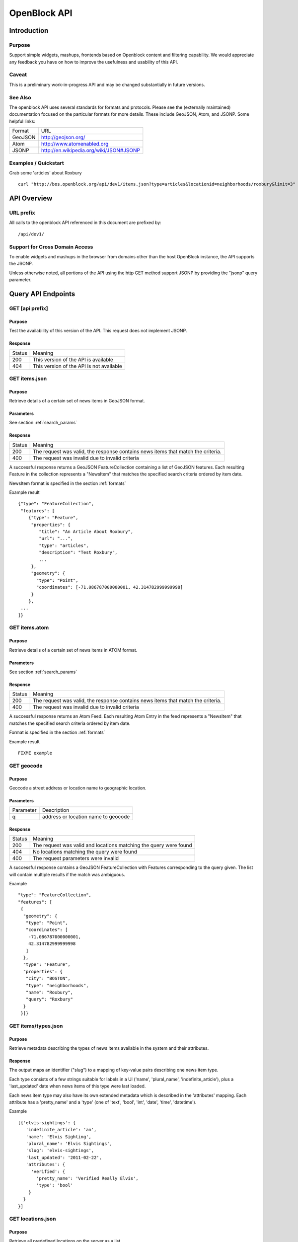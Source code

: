 =============
OpenBlock API
=============

Introduction 
============

Purpose
-------

Support simple widgets, mashups, frontends based on Openblock content and filtering capability.
We would appreciate any feedback you have on how to improve the usefulness and usability of this API.

Caveat
------
This is a preliminary work-in-progress API and may be changed 
substantially in future versions.   


See Also
--------

The openblock API uses several standards for formats and protocols.  Please see the (externally maintained) documentation focused on the particular formats for more details. These include GeoJSON, Atom, and JSONP. Some helpful links:

================== ============================================================
    Format			    URL
------------------ ------------------------------------------------------------
    GeoJSON                   http://geojson.org/
------------------ ------------------------------------------------------------
     Atom                     http://www.atomenabled.org
------------------ ------------------------------------------------------------
     JSONP                    http://en.wikipedia.org/wiki/JSON#JSONP
================== ============================================================


Examples / Quickstart
---------------------

Grab some 'articles' about Roxbury

:: 

    curl "http://bos.openblock.org/api/dev1/items.json?type=articles&locationid=neighborhoods/roxbury&limit=3" > items.json

    


API Overview
============

URL prefix
----------

All calls to the openblock API referenced in this document are prefixed by::

	/api/dev1/


Support for Cross Domain Access
-------------------------------

To enable widgets and mashups in the browser from domains other than the host OpenBlock instance, the API supports the JSONP.

Unless otherwise noted, all portions of the API using the http GET method support JSONP by 
providing the "jsonp" query parameter.



Query API Endpoints
===================


GET [api prefix]
----------------

Purpose
~~~~~~~

Test the availability of this version of the API.  This request does not implement JSONP.

Response
~~~~~~~~

================== ============================================================
    Status                                Meaning
------------------ ------------------------------------------------------------
      200             This version of the API is available
------------------ ------------------------------------------------------------
      404             This version of the API is not available
================== ============================================================





GET items.json
--------------

Purpose
~~~~~~~
Retrieve details of a certain set of news items in GeoJSON format.

Parameters
~~~~~~~~~~
See section :ref:`search_params`


Response
~~~~~~~~

================== ============================================================
    Status                                Meaning
------------------ ------------------------------------------------------------
      200          The request was valid, the response contains news items 
                   that match the criteria.
------------------ ------------------------------------------------------------
      400          The request was invalid due to invalid criteria
================== ============================================================


A successful response returns a GeoJSON FeatureCollection containing a list of 
GeoJSON features.  Each resulting Feature in the collection represents a "NewsItem" 
that matches the specified search criteria ordered by item date.

NewsItem format is specified in the section :ref:`formats`


Example result

::

    {"type": "FeatureCollection", 
     "features": [
        {"type": "Feature", 
         "properties": {
            "title": "An Article About Roxbury",
            "url": "...", 
            "type": "articles",
            "description": "Test Roxbury",
            ...
         },
         "geometry": {
           "type": "Point", 
           "coordinates": [-71.086787000000001, 42.314782999999998]
         }
        }, 
     ...
    ]}

GET items.atom
--------------

Purpose
~~~~~~~
Retrieve details of a certain set of news items in ATOM format.

Parameters
~~~~~~~~~~
See section :ref:`search_params`

Response
~~~~~~~~

================== ============================================================
    Status                                Meaning
------------------ ------------------------------------------------------------
      200          The request was valid, the response contains news items 
                   that match the criteria.
------------------ ------------------------------------------------------------
      400          The request was invalid due to invalid criteria
================== ============================================================


A successful response returns an Atom Feed.  Each resulting Atom Entry in the feed 
represents a "NewsItem" that matches the specified search criteria ordered by item date.

Format is specified in the section :ref:`formats`

Example result

::

    FIXME example

GET geocode
-----------

Purpose
~~~~~~~

Geocode a street address or location name to geographic location.


Parameters
~~~~~~~~~~

================== ==========================================================================
    Parameter                                Description
------------------ --------------------------------------------------------------------------
        q          address or location name to geocode 
================== ==========================================================================

Response
~~~~~~~~

================== ============================================================
    Status                                Meaning
------------------ ------------------------------------------------------------
      200          The request was valid and locations matching the query 
                   were found
------------------ ------------------------------------------------------------
      404          No locations matching the query were found 
------------------ ------------------------------------------------------------
      400          The request parameters were invalid
================== ============================================================


A successful response contains a GeoJSON FeatureCollection with Features corresponding to the query given.  The list will contain multiple results if
the match was ambiguous.

Example

:: 

     "type": "FeatureCollection", 
     "features": [
      {
       "geometry": {
        "type": "Point", 
        "coordinates": [
         -71.086787000000001, 
         42.314782999999998
        ]
       }, 
       "type": "Feature", 
       "properties": {
        "city": "BOSTON", 
        "type": "neighborhoods", 
        "name": "Roxbury", 
        "query": "Roxbury"
       }
      }]}


GET items/types.json 
--------------------

Purpose
~~~~~~~

Retrieve metadata describing the types of news items available in the
system and their attributes.

Response
~~~~~~~~

The output maps an identifier ("slug") to a mapping of key-value pairs
describing one news item type.

Each type consists of a few strings suitable for labels in a UI
('name', 'plural_name', 'indefinite_article'), plus a 'last_updated'
date when news items of this type were last loaded.

Each news item type may also have its own extended metadata which is
described in the 'attributes' mapping.  Each attribute has a
'pretty_name' and a 'type' (one of 'text', 'bool', 'int', 'date',
'time', 'datetime').

Example

::

   [{'elvis-sightings': {
      'indefinite_article': 'an',
      'name': 'Elvis Sighting',
      'plural_name': 'Elvis Sightings',
      'slug': 'elvis-sightings',
      'last_updated': '2011-02-22',
      'attributes': {
        'verified': {
          'pretty_name': 'Verified Really Elvis',
          'type': 'bool'
       }
     }
   }]


.. _get_locations:

GET locations.json
------------------

Purpose
~~~~~~~

Retrieve all predefined locations on the server as a list.

Parameters
~~~~~~~~~~

================== ==========================================================================
    Parameter                                Description
------------------ --------------------------------------------------------------------------
     type            (optional) return only locations of the specified type, eg "neighborhoods"
                     see See :ref:`get_location_types` for types.
================== ==========================================================================


Response
~~~~~~~~

A list of JSON objects describing each location. Each has the
following keys:

* name - human-readable name of the location.
* slug - name suitable for use in URLs.
* url - link to a view of this location as GeoJSON (see :ref:`get_location_detail`.
* description - may be blank.
* city - name of the city.
* type - a Location Type slug. See :ref:`get_location_types`.

Example

::

    [
     {
      "city": "YOUR CITY", 
      "description": "", 
      "url": "/api/dev1/locations/zipcodes/02108.json", 
      "type": "zipcodes", 
      "slug": "02108", 
      "name": "02108"
     }, 
     {
      "city": "YOUR CITY", 
      "description": "", 
      "url": "/api/dev1/locations/neighborhoods/allstonbrighton.json", 
      "type": "neighborhoods", 
      "slug": "allstonbrighton", 
      "name": "Allston/Brighton"
     }
    ]

.. _get_location_detail:

GET locations/<locationid>.json
--------------------------------

Purpose
~~~~~~~
Retrieve detailed geometry information about a particular predefined location. 
Available URLs can be discovered by querying the locations.json
endpoint, see :ref:`get_locations`


Response
~~~~~~~~

A GeoJSON Feature object representing one named location.

Example

::

     { "type": "Feature",
      "geometry": {
        "type": "Polygon",
        "coordinates": [
          [102.0, 0.0], [103.0, 1.0], [104.0, 0.0], [105.0, 1.0], ...
          ]
        },
      "properties": {
        "type": "zipcode",
        "city": "boston",
        "name": "02115",
        "slug": "02115",
        "description": "lorem ipsum blah blah",
        "centroid": "POINT (101.0 0.5)",
        "area": 3633354.76,
        "source": "http://example.com/zip_codes_or_something",
        "population": null,
        }
      },



.. _get_location_types:

GET locations/types.json
------------------------

Purpose
~~~~~~~
Retrieve a list of location types, eg "towns", "zipcodes", etc. which can
be used to filter locations.

Response
~~~~~~~~

A JSON object describing the location types available.

Example::

     {
      "towns": {"name": "Town",
                "plural_name": "Towns",
                "scope:" "boston"},
      "zipcodes": { ... }
     }


.. _search_params:


Item Search Parameters
======================

Search parameters specified select all items that match all criteria simultaneously, eg specifying type="crimereport"&locationid="neighborhoods/roxbury" selects all items that are of type "crimereport" AND in the Roxbury neighborhood and no other items.

Spatial Filtering
-----------------

Spatial filters allow the selection of items based on geographic areas. 
At most one spatial filter may be applied per API request.


Predefined Area
~~~~~~~~~~~~~~~

Selects items in some predefined area on the server, eg a neighborhood, zipcode etc. To discover predefined areas see the endpoint "GET locations.json"

================== ==========================================================================
    Parameter                                Description
------------------ --------------------------------------------------------------------------
   locationid      server provided identifier for predefined location.
                   eg: "neighborhoods/roxbury"
================== ==========================================================================


Bounding Circle
~~~~~~~~~~~~~~~

Selects items within some distance of a given point.

================== ==========================================================================
    Parameter                                Description
------------------ --------------------------------------------------------------------------
      center	    <lon>,<lat> comma separated list of 2 floating point 
                    values representing the longitude and latitude of the 
                    center of the circle. eg: center=-71.191153,42.227865

------------------ --------------------------------------------------------------------------
      radius	   positive floating point maximum distance in meters from the specified 
                   center point
================== ==========================================================================


Other Filters
-------------


News Item Type 
~~~~~~~~~~~~~~

Restricts results to a single type of news item, eg only crime reports.  The full
set of types available can be retrieved by querying the schema types list api endpoint or by inspection of the values of the 'type' field of news items returned from the api. 
See 'GET newsitems/types.json' 

================== ==========================================================================
    Parameter                                Description
------------------ --------------------------------------------------------------------------
      type         schemaid of the type to retrict results to, eg crimereport
================== ==========================================================================


Date Range
~~~~~~~~~~

Restricts results to items within a time range


================== ==========================================================================
    Parameter                                Description
------------------ --------------------------------------------------------------------------
     startdate     limits items to only those newer than the given date.
                   date format is YYYY-MM-DD or rfc3339 for date/time
------------------ --------------------------------------------------------------------------
     enddate       limits items to only those older than the given date.
                   date format is YYYY-MM-DD or rfc3339 for date/time
================== ==========================================================================


Result Limit and Offset
~~~~~~~~~~~~~~~~~~~~~~~

================== ==========================================================================
    Parameter                                Description
------------------ --------------------------------------------------------------------------
     limit         maximum number of items to return. default is 25, max 200
------------------ --------------------------------------------------------------------------
     offset        skip this number of items before returning results. default is 0 
================== ==========================================================================



.. _formats:


News Item Formats
=================


NewsItem JSON Format
--------------------

A NewsItem is represented by a GeoJSON Feature containing: 
a "geometry" attribute representing its specific location, generally a Point.
a "properties" attribute containing details of the news item according to its schema.

See the GeoJSON specification for additional information on GeoJSON: 
http://geojson.org/geojson-spec.html

Schema attributes are output in the corresponding JSON value type if one exists, otherwise
a formatted string is used.

================== ==========================================================================
    Field Type                  JSON Representation
------------------ --------------------------------------------------------------------------
      string        string
------------------ --------------------------------------------------------------------------
      number        number
------------------ --------------------------------------------------------------------------
      boolean       boolean
------------------ --------------------------------------------------------------------------
      datetime      rfc3339 formatted datetime string, eg: "1999-12-29T12:11:45Z"
------------------ --------------------------------------------------------------------------
      date          rfc3339 formatted date string, eg: "1999-12-29"
------------------ --------------------------------------------------------------------------
      time          rfc3339 formatted time string, eg: "12:11:45Z" 
================== ==========================================================================


NewsItem Atom Format
--------------------

generally follows Atom specification
location information is specified with GeoRSS-Simple
Extended schema attributes are specified in "http://openblock.org/ns/0" namespace.

FIXME: more detail


